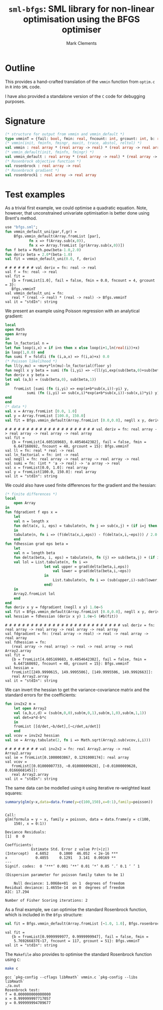 #+HTML_HEAD: <link rel="stylesheet" type="text/css" href="http://www.pirilampo.org/styles/readtheorg/css/htmlize.css"/>
#+HTML_HEAD: <link rel="stylesheet" type="text/css" href="http://www.pirilampo.org/styles/readtheorg/css/readtheorg.css"/>

#+HTML_HEAD: <script src="https://ajax.googleapis.com/ajax/libs/jquery/2.1.3/jquery.min.js"></script>
#+HTML_HEAD: <script src="https://maxcdn.bootstrapcdn.com/bootstrap/3.3.4/js/bootstrap.min.js"></script>
#+HTML_HEAD: <script type="text/javascript" src="http://www.pirilampo.org/styles/lib/js/jquery.stickytableheaders.js"></script>
#+HTML_HEAD: <script type="text/javascript" src="http://www.pirilampo.org/styles/readtheorg/js/readtheorg.js"></script>
#+HTML_HEAD: <style type="text/css">.abstract {max-width: 30em; margin-left: auto; margin-right: auto;}</style>

#+title: =sml-bfgs=: SML library for non-linear optimisation using the BFGS optimiser
#+author: Mark Clements

#+OPTIONS: H:3 num:nil

* Outline

This provides a hand-crafted translation of the =vmmin= function from =optim.c= in =R= into =SML= code.

I have also provided a standalone version of the =C= code for debugging purposes.

* Signature

#+BEGIN_SRC sml
  (* structure for output from vmmin and vmmin_default *)
  type vmminT = {fail: bool, fmin: real, fncount: int, grcount: int, b: real array}
  (* vmmin(init, fminfn, fmingr, maxit, trace, abstol, reltol) *)
  val vmmin : real array * (real array -> real) * (real array -> real array) * int * bool * real * real  -> vmminT
  (* vmmin_default(init, fminfn, fmingr) *)
  val vmmin_default : real array * (real array -> real) * (real array -> real array) -> vmminT
  (* Rosenbrock objective function *)
  val rosenbrock : real array -> real
  (* Rosenbrock gradient *)
  val rosenbrock1 : real array -> real array
#+END_SRC


* Test examples
#+BEGIN_SRC emacs-lisp :results silent :exports none
  (org-babel-do-load-languages
   'org-babel-load-languages
   '((sml . t)
     (sh . t)
     (R . t)
     (emacs-lisp . t)))
  (if (not (get-buffer "*sml*"))
      (progn
	(run-sml "polyml" "")
	(with-current-buffer (get-buffer "*polyml*") 
	  (rename-buffer "*sml*"))
	))
#+END_SRC

As a trivial first example, we could optimise a quadratic equation. Note, however, that unconstrained univariate optimisation is better done using Brent's method.

#+BEGIN_SRC sml :exports both :results verbatim
  use "bfgs.sml";
  fun vmmin_default_uni(par,f,gr) =
      Bfgs.vmmin_default(Array.fromList [par],
			 fn x => f(Array.sub(x,0)),
			 fn x => Array.fromList [gr(Array.sub(x,0))])
  fun f beta = Math.pow(beta-1.0,2.0)
  fun deriv beta = 2.0*(beta-1.0)
  val fit = vmmin_default_uni(0.0, f, deriv)
#+END_SRC

#+RESULTS:
: # # # # # # # val deriv = fn: real -> real
: val f = fn: real -> real
: val fit =
:    {b = fromList[1.0], fail = false, fmin = 0.0, fncount = 4, grcount = 3}:
:    Bfgs.vmminT
: val vmmin_default_uni = fn:
:    real * (real -> real) * (real -> real) -> Bfgs.vmminT
: val it = "stdIn": string



We present an example using Poisson regression with an analytical gradient:

#+BEGIN_SRC sml :exports both :results verbatim
    local
	open Math
	open Array
    in
    fun ln_factorial n =
	let fun loop(i,x) = if i>n then x else loop(i+1,ln(real(i))+x)
	in loop(1,0.0) end
    fun sumi f = foldli (fn (i,a,x) => f(i,a)+x) 0.0
    (* Poisson likelihood *)
    fun ll(y,mu) = ~mu+y*ln(mu)-ln_factorial(floor y)
    fun negll x y beta = sumi (fn (i,yi) => ~(ll(yi,exp(sub(beta,0)+sub(beta,1)*sub(x,i))))) y
    fun deriv x y beta =
	let val (a,b) = (sub(beta,0), sub(beta,1))
	in
	    fromList [sumi (fn (i,yi) => exp(a+b*sub(x,i))-yi) y,
		      sumi (fn (i,yi) => sub(x,i)*exp(a+b*sub(x,i))-sub(x,i)*yi) y]
	end
    end
    (* data *)
    val x = Array.fromList [0.0, 1.0]
    val y = Array.fromList [100.0, 150.0]
    val fit = Bfgs.vmmin_default(Array.fromList [0.0,0.0], negll x y, deriv x y)
#+END_SRC

#+RESULTS:
#+begin_example
# # # # # # # # # # # # # # # # # # # # # val deriv = fn: real array -> real array -> real array -> real array
val fit =
   {b = fromList[4.605169683, 0.4054642382], fail = false, fmin =
    6.647168692, fncount = 48, grcount = 15}: Bfgs.vmminT
val ll = fn: real * real -> real
val ln_factorial = fn: int -> real
val negll = fn: real array -> real array -> real array -> real
val sumi = fn: (int * 'a -> real) -> 'a array -> real
val x = fromList[0.0, 1.0]: real array
val y = fromList[100.0, 150.0]: real array
val it = "stdIn": string
#+end_example


We could also have used finite differences for the gradient and the hessian:

#+BEGIN_SRC sml :exports both :results verbatim
  (* finite differences *)
  local
      open Array
  in
  fun fdgradient f eps x =
      let
	  val n = length x
	  fun delta(x, i, eps) = tabulate(n, fn j => sub(x,j) + (if i=j then eps else 0.0))
      in
	  tabulate(n, fn i => (f(delta(x,i,eps)) - f(delta(x,i,~eps))) / 2.0 / eps)
      end
  fun fdhessian grad eps beta =
      let
	  val n = length beta
	  fun delta(beta, i, eps) = tabulate(n, fn (j) => sub(beta,j) + (if i=j then eps else 0.0))
	  val lol = List.tabulate(n, fn i =>
					let val upper = grad(delta(beta,i,eps))
					    val lower = grad(delta(beta,i,~eps))
					in
					    List.tabulate(n, fn i => (sub(upper,i)-sub(lower,i))/2.0/eps)
					end)
      in
	  Array2.fromList lol
      end
  end
  fun deriv x y = fdgradient (negll x y) 1.0e~5
  val fit = Bfgs.vmmin_default(Array.fromList [0.0,0.0], negll x y, deriv x y)
  val hessian = fdhessian (deriv x y) 1.0e~5 (#b(fit))
#+END_SRC

#+RESULTS:
#+begin_example
# # # # # # # # # # # # # # # # # # # # # # # # # # # val deriv = fn: real array -> real array -> real array -> real array
val fdgradient = fn: (real array -> real) -> real -> real array -> real array
val fdhessian = fn:
   (real array -> real array) -> real -> real array -> real Array2.array
val fit =
   {b = fromList[4.605169683, 0.4054642382], fail = false, fmin =
    6.647168692, fncount = 48, grcount = 15}: Bfgs.vmminT
val hessian =
   fromList[[249.9990615, 149.9995506], [149.9995506, 149.9992663]]:
   real Array2.array
val it = "stdIn": string
#+end_example

We can invert the hessian to get the variance-covariance matrix and the standard errors for the coefficients:

#+BEGIN_SRC sml :exports both :results verbatim
  fun inv2x2 m =
      let open Array2
	  val (a,b,c,d) = (sub(m,0,0),sub(m,0,1),sub(m,1,0),sub(m,1,1))
	  val det=a*d-b*c
      in
	  fromList [[d/det,~b/det],[~c/det,a/det]]
      end
  val vcov = inv2x2 hessian
  val se = Array.tabulate(2, fn i => Math.sqrt(Array2.sub(vcov,i,i)))
#+end_src

#+RESULTS:
: # # # # # # # # val inv2x2 = fn: real Array2.array -> real Array2.array
: val se = fromList[0.1000003867, 0.1291000174]: real array
: val vcov =
:    fromList[[0.01000007733, ~0.01000009628], [~0.01000009628, 0.0166668145]]:
:    real Array2.array
: val it = "stdIn": string


The same data can be modelled using =R= using iterative re-weighted least squares:

#+BEGIN_SRC R :session *R* :exports both :results output
  summary(glm(y~x,data=data.frame(y=c(100,150),x=0:1),family=poisson))
#+end_src

#+RESULTS:
#+begin_example

Call:
glm(formula = y ~ x, family = poisson, data = data.frame(y = c(100, 
    150), x = 0:1))

Deviance Residuals: 
[1]  0  0

Coefficients:
            Estimate Std. Error z value Pr(>|z|)    
(Intercept)   4.6052     0.1000  46.052  < 2e-16 ***
x             0.4055     0.1291   3.141  0.00169 ** 
---
Signif. codes:  0 ‘***’ 0.001 ‘**’ 0.01 ‘*’ 0.05 ‘.’ 0.1 ‘ ’ 1

(Dispersion parameter for poisson family taken to be 1)

    Null deviance: 1.0068e+01  on 1  degrees of freedom
Residual deviance: 1.4655e-14  on 0  degrees of freedom
AIC: 17.294

Number of Fisher Scoring iterations: 2
#+end_example

As a final example, we can optimise the standard Rosenbrock function, which is included in the =Bfgs= structure:

#+BEGIN_SRC sml :exports both :results verbatim
val fit = Bfgs.vmmin_default(Array.fromList [~1.0, 1.0], Bfgs.rosenbrock, Bfgs.rosenbrock1)
#+end_src

#+RESULTS:
: val fit =
:    {b = fromList[0.9999999977, 0.9999999947], fail = false, fmin =
:     5.769266837E~17, fncount = 117, grcount = 51}: Bfgs.vmminT
: val it = "stdIn": string

The =Makefile= also provides to optimise the standard Rosenbrock function using =C=:

#+BEGIN_SRC sh :results verbatim :exports both
make c
#+END_SRC

#+RESULTS:
: gcc `pkg-config --cflags libRmath` vmmin.c `pkg-config --libs libRmath`
: ./a.out
: Rosenbrock test:
: f = 0.000000000000000
: x = 0.999999997717057
: y = 0.999999994709677
